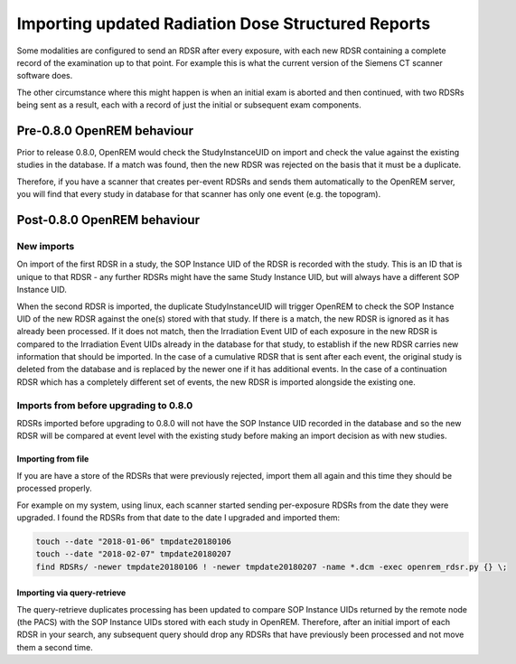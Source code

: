 Importing updated Radiation Dose Structured Reports
***************************************************

Some modalities are configured to send an RDSR after every exposure, with each new RDSR containing a complete record of
the examination up to that point. For example this is what the current version of the Siemens CT scanner software does.

The other circumstance where this might happen is when an initial exam is aborted and then continued, with two RDSRs
being sent as a result, each with a record of just the initial or subsequent exam components.

Pre-0.8.0 OpenREM behaviour
===========================

Prior to release 0.8.0, OpenREM would check the StudyInstanceUID on import and check the value against the existing
studies in the database. If a match was found, then the new RDSR was rejected on the basis that it must be a duplicate.

Therefore, if you have a scanner that creates per-event RDSRs and sends them automatically to the OpenREM server, you
will find that every study in database for that scanner has only one event (e.g. the topogram).

Post-0.8.0 OpenREM behaviour
============================

New imports
-----------

On import of the first RDSR in a study, the SOP Instance UID of the RDSR is recorded with the study. This is an ID
that is unique to that RDSR - any further RDSRs might have the same Study Instance UID, but will always have a different
SOP Instance UID.

When the second RDSR is imported, the duplicate StudyInstanceUID will trigger OpenREM to check the SOP Instance UID of
the new RDSR against the one(s) stored with that study. If there is a match, the new RDSR is ignored as it has already
been processed. If it does not match, then the Irradiation Event UID of each exposure in the new RDSR is compared to the
Irradiation Event UIDs already in the database for that study, to establish if the new RDSR carries new information that
should be imported. In the case of a cumulative RDSR that is sent after each event, the original study is deleted from
the database and is replaced by the newer one if it has additional events. In the case of a continuation RDSR which has
a completely different set of events, the new RDSR is imported alongside the existing one.

Imports from before upgrading to 0.8.0
--------------------------------------

RDSRs imported before upgrading to 0.8.0 will not have the SOP Instance UID recorded in the database and so the new
RDSR will be compared at event level with the existing study before making an import decision as with new studies.

Importing from file
^^^^^^^^^^^^^^^^^^^

If you are have a store of the RDSRs that were previously rejected, import them all again and this time they should be
processed properly.

For example on my system, using linux, each scanner started sending per-exposure RDSRs from the date they were upgraded.
I found the RDSRs from that date to the date I upgraded and imported them:

..  sourcecode:: bash

    touch --date "2018-01-06" tmpdate20180106
    touch --date "2018-02-07" tmpdate20180207
    find RDSRs/ -newer tmpdate20180106 ! -newer tmpdate20180207 -name *.dcm -exec openrem_rdsr.py {} \;

Importing via query-retrieve
^^^^^^^^^^^^^^^^^^^^^^^^^^^^

The query-retrieve duplicates processing has been updated to compare SOP Instance UIDs returned by the remote node (the
PACS) with the SOP Instance UIDs stored with each study in OpenREM. Therefore, after an initial import of each RDSR
in your search, any subsequent query should drop any RDSRs that have previously been processed and not move them a
second time.
